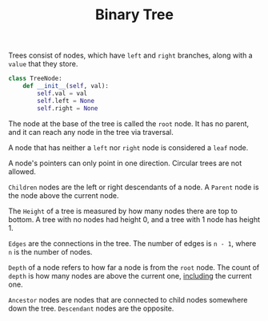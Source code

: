 :PROPERTIES:
:ID:       df0100b8-8894-4071-864a-f5a56e357ea5
:END:
#+title: Binary Tree
#+filetags: :Data_Structures:

Trees consist of nodes, which have ~left~ and ~right~ branches, along with a ~value~ that they store.

#+NAME: Binary Tree Node in Python
#+BEGIN_SRC python
class TreeNode:
    def __init__(self, val):
        self.val = val
        self.left = None
        self.right = None
#+END_SRC

The node at the base of the tree is called the ~root~ node. It has no parent, and it can reach any node in the tree via traversal.

A node that has neither a ~left~ nor ~right~ node is considered a ~leaf~ node.

A node's pointers can only point in one direction. Circular trees are not allowed.

~Children~ nodes are the left or right descendants of a node. A ~Parent~ node is the node above the current node.

The ~Height~ of a tree is measured by how many nodes there are top to bottom. A tree with no nodes had height 0, and a tree with 1 node has height 1.

~Edges~ are the connections in the tree. The number of edges is ~n - 1~, where ~n~ is the number of nodes.

~Depth~ of a node refers to how far a node is from the ~root~ node. The count of ~depth~ is how many nodes are above the current one, _including_ the current one.

~Ancestor~ nodes are nodes that are connected to child nodes somewhere down the tree. ~Descendant~ nodes are the opposite.
